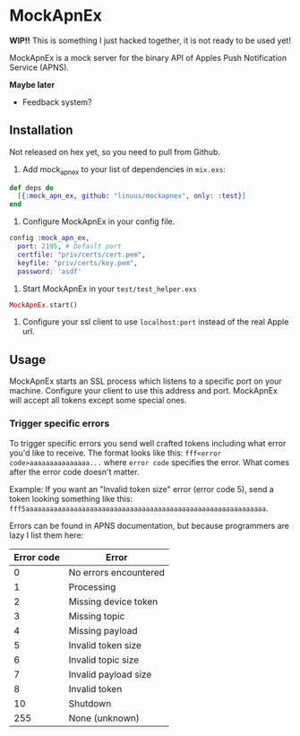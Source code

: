 * MockApnEx

*WIP!!* This is something I just hacked together, it is not ready to be used yet!

MockApnEx is a mock server for the binary API of Apples Push Notification Service (APNS).

*Maybe later*
- Feedback system?

** Installation

Not released on hex yet, so you need to pull from Github.

1. Add mock_apn_ex to your list of dependencies in ~mix.exs~:
#+BEGIN_SRC elixir
def deps do
  [{:mock_apn_ex, github: "linuus/mockapnex", only: :test}]
end
#+END_SRC

2. Configure MockApnEx in your config file.
#+BEGIN_SRC elixir
config :mock_apn_ex,
  port: 2195, # Default port
  certfile: "priv/certs/cert.pem",
  keyfile: "priv/certs/key.pem",
  password: 'asdf'
#+END_SRC

3. Start MockApnEx in your ~test/test_helper.exs~
#+BEGIN_SRC elixir
MockApnEx.start()
#+END_SRC

4. Configure your ssl client to use ~localhost:port~ instead of the real Apple url.

** Usage

MockApnEx starts an SSL process which listens to a specific port on your machine.
Configure your client to use this address and port. MockApnEx will accept all tokens
except some special ones.

*** Trigger specific errors

To trigger specific errors you send well crafted tokens including what error you'd like to receive.
The format looks like this: ~fff<error code>aaaaaaaaaaaaaaa...~ where ~error code~ specifies the error.
What comes after the error code doesn't matter.

Example:
If you want an "Invalid token size" error (error code 5), send a token looking something like this:
~fff5aaaaaaaaaaaaaaaaaaaaaaaaaaaaaaaaaaaaaaaaaaaaaaaaaaaaaaaaaaaa~.

Errors can be found in APNS documentation, but because programmers are lazy I list them here:

| *Error code* | *Error*               |
|--------------+-----------------------|
|            0 | No errors encountered |
|            1 | Processing            |
|            2 | Missing device token  |
|            3 | Missing topic         |
|            4 | Missing payload       |
|            5 | Invalid token size    |
|            6 | Invalid topic size    |
|            7 | Invalid payload size  |
|            8 | Invalid token         |
|           10 | Shutdown              |
|          255 | None (unknown)        |

